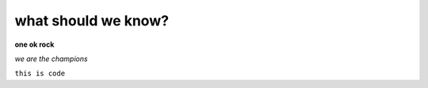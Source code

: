 what should we know?
====================

**one ok rock**

*we are the champions*

``this is code``

